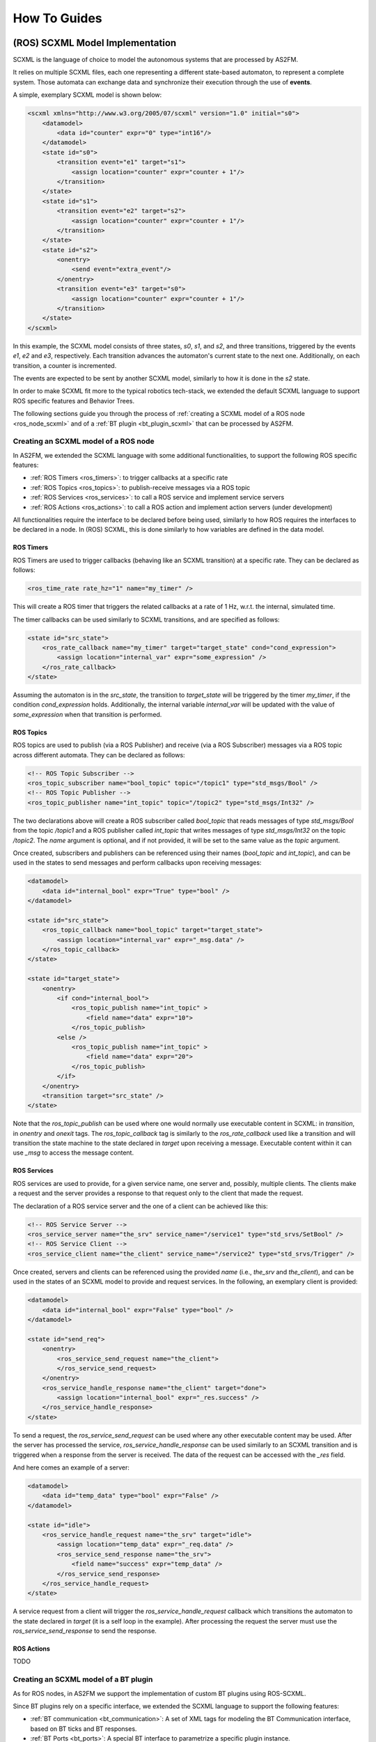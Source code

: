 .. _howto:

How To Guides
=============


.. _scxml_howto:

(ROS) SCXML Model Implementation
---------------------------------

SCXML is the language of choice to model the autonomous systems that are processed by AS2FM.

It relies on multiple SCXML files, each one representing a different state-based automaton, to represent a complete system.
Those automata can exchange data and synchronize their execution through the use of **events**.

A simple, exemplary SCXML model is shown below:

.. code-block:: xml

    <scxml xmlns="http://www.w3.org/2005/07/scxml" version="1.0" initial="s0">
        <datamodel>
            <data id="counter" expr="0" type="int16"/>
        </datamodel>
        <state id="s0">
            <transition event="e1" target="s1">
                <assign location="counter" expr="counter + 1"/>
            </transition>
        </state>
        <state id="s1">
            <transition event="e2" target="s2">
                <assign location="counter" expr="counter + 1"/>
            </transition>
        </state>
        <state id="s2">
            <onentry>
                <send event="extra_event"/>
            </onentry>
            <transition event="e3" target="s0">
                <assign location="counter" expr="counter + 1"/>
            </transition>
        </state>
    </scxml>

In this example, the SCXML model consists of three states, `s0`, `s1`, and `s2`, and three transitions, triggered by the events `e1`, `e2` and `e3`, respectively. Each transition advances the automaton's current state to the next one.
Additionally, on each transition, a counter is incremented.

The events are expected to be sent by another SCXML model, similarly to how it is done in the `s2` state.

In order to make SCXML fit more to the typical robotics tech-stack, we extended the default SCXML language to support ROS specific features and Behavior Trees.

The following sections guide you through the process of :ref:`creating a SCXML model of a ROS node <ros_node_scxml>` and of a :ref:`BT plugin <bt_plugin_scxml>` that can be processed by AS2FM.


.. _ros_node_scxml:

Creating an SCXML model of a ROS node
~~~~~~~~~~~~~~~~~~~~~~~~~~~~~~~~~~~~~

In AS2FM, we extended the SCXML language with some additional functionalities, to support the following ROS specific features:

* :ref:`ROS Timers <ros_timers>`: to trigger callbacks at a specific rate
* :ref:`ROS Topics <ros_topics>`: to publish-receive messages via a ROS topic
* :ref:`ROS Services <ros_services>`: to call a ROS service and implement service servers
* :ref:`ROS Actions <ros_actions>`: to call a ROS action and implement action servers (under development)

All functionalities require the interface to be declared before being used, similarly to how ROS requires the interfaces to be declared in a node.
In (ROS) SCXML, this is done similarly to how variables are defined in the data model.

.. _ros_timers:

ROS Timers
___________

ROS Timers are used to trigger callbacks (behaving like an SCXML transition) at a specific rate. They can be declared as follows:

.. code-block:: xml

    <ros_time_rate rate_hz="1" name="my_timer" />

This will create a ROS timer that triggers the related callbacks at a rate of 1 Hz, w.r.t. the internal, simulated time.

The timer callbacks can be used similarly to SCXML transitions, and are specified as follows:

.. code-block:: xml

    <state id="src_state">
        <ros_rate_callback name="my_timer" target="target_state" cond="cond_expression">
            <assign location="internal_var" expr="some_expression" />
        </ros_rate_callback>
    </state>

Assuming the automaton is in the `src_state`, the transition to `target_state` will be triggered by the timer `my_timer`, if the condition `cond_expression` holds.
Additionally, the internal variable `internal_var` will be updated with the value of `some_expression` when that transition is performed.


.. _ros_topics:

ROS Topics
___________

ROS topics are used to publish (via a ROS Publisher) and receive (via a ROS Subscriber) messages via a ROS topic across different automata. They can be declared as follows:

.. code-block:: xml

    <!-- ROS Topic Subscriber -->
    <ros_topic_subscriber name="bool_topic" topic="/topic1" type="std_msgs/Bool" />
    <!-- ROS Topic Publisher -->
    <ros_topic_publisher name="int_topic" topic="/topic2" type="std_msgs/Int32" />

The two declarations above will create a ROS subscriber called `bool_topic` that reads messages of type `std_msgs/Bool` from the topic `/topic1` and a ROS publisher called `int_topic` that writes messages of type `std_msgs/Int32` on the topic `/topic2`.
The `name` argument is optional, and if not provided, it will be set to the same value as the `topic` argument.

Once created, subscribers and publishers can be referenced using their names (`bool_topic` and `int_topic`), and can be used in the states to send messages and perform callbacks upon receiving messages:

.. code-block:: xml

    <datamodel>
        <data id="internal_bool" expr="True" type="bool" />
    </datamodel>

    <state id="src_state">
        <ros_topic_callback name="bool_topic" target="target_state">
            <assign location="internal_var" expr="_msg.data" />
        </ros_topic_callback>
    </state>

    <state id="target_state">
        <onentry>
            <if cond="internal_bool">
                <ros_topic_publish name="int_topic" >
                    <field name="data" expr="10">
                </ros_topic_publish>
            <else />
                <ros_topic_publish name="int_topic" >
                    <field name="data" expr="20">
                </ros_topic_publish>
            </if>
        </onentry>
        <transition target="src_state" />
    </state>

Note that the `ros_topic_publish` can be used where one would normally use executable content in SCXML: in `transition`, in `onentry` and `onexit` tags.
The `ros_topic_callback` tag is similarly to the `ros_rate_callback` used like a transition and will transition the state machine to the state declared in `target` upon receiving a message.
Executable content within it can use `_msg` to access the message content.

.. _ros_services:

ROS Services
____________

ROS services are used to provide, for a given service name, one server and, possibly, multiple clients.
The clients make a request and the server provides a response to that request only to the client that made the request.

The declaration of a ROS service server and the one of a client can be achieved like this:

.. code-block:: xml

    <!-- ROS Service Server -->
    <ros_service_server name="the_srv" service_name="/service1" type="std_srvs/SetBool" />
    <!-- ROS Service Client -->
    <ros_service_client name="the_client" service_name="/service2" type="std_srvs/Trigger" />

Once created, servers and clients can be referenced using the provided `name` (i.e., `the_srv` and `the_client`), and can be used in the states of an SCXML model to provide and request services.
In the following, an exemplary client is provided:

.. code-block:: xml

    <datamodel>
        <data id="internal_bool" expr="False" type="bool" />
    </datamodel>

    <state id="send_req">
        <onentry>
            <ros_service_send_request name="the_client">
            </ros_service_send_request>
        </onentry>
        <ros_service_handle_response name="the_client" target="done">
            <assign location="internal_bool" expr="_res.success" />
        </ros_service_handle_response>
    </state>

To send a request, the `ros_service_send_request` can be used where any other executable content may be used.
After the server has processed the service, `ros_service_handle_response` can be used similarly to an SCXML transition and is triggered when a response from the server is received.
The data of the request can be accessed with the `_res` field.

And here comes an example of a server:

.. code-block:: xml

    <datamodel>
        <data id="temp_data" type="bool" expr="False" />
    </datamodel>

    <state id="idle">
        <ros_service_handle_request name="the_srv" target="idle">
            <assign location="temp_data" expr="_req.data" />
            <ros_service_send_response name="the_srv">
                <field name="success" expr="temp_data" />
            </ros_service_send_response>
        </ros_service_handle_request>
    </state>

A service request from a client will trigger the `ros_service_handle_request` callback which transitions the automaton to the state declared in `target` (it is a self loop in the example).
After processing the request the server must use the `ros_service_send_response` to send the response.


.. _ros_actions:

ROS Actions
___________

TODO


.. _bt_plugin_scxml:

Creating an SCXML model of a BT plugin
~~~~~~~~~~~~~~~~~~~~~~~~~~~~~~~~~~~~~~

As for ROS nodes, in AS2FM we support the implementation of custom BT plugins using ROS-SCXML.

Since BT plugins rely on a specific interface, we extended the SCXML language to support the following features:

* :ref:`BT communication <bt_communication>`: A set of XML tags for modeling the BT Communication interface, based on BT ticks and BT responses.
* :ref:`BT Ports <bt_ports>`: A special BT interface to parametrize a specific plugin instance.


.. _bt_communication:

BT Communication
_________________

Normally, a BT plugin (or BT node), is idle until it receives a BT tick from a control node.
The BT tick is used to trigger the execution of the BT plugin, which will then return a BT response to the control node that sent the tick.

The BT plugin `AlwaysSuccess`, that returns `SUCCESS` each time it is ticked, can be implemented as follows:

.. code-block:: xml

    <scxml name="AlwaysSuccess" initial="idle">
        <state id="idle">
            <bt_tick target="idle">
                <bt_return_status status="SUCCESS" />
            </bt_tick>
        </state>
    </scxml>

In this example, there is only the `idle` state, always listening for an incoming `bt_tick` event.
When the tick is received, the plugin starts executing the body of the `bt_tick` tag, that returns a `SUCCESS` response and starts listening for a new `bt_tick`.

Additionally, it is possible to model BT control nodes, that can send ticks to their children (that, in turns, are BT nodes as well) and receive their responses:

.. code-block:: xml

    <scxml initial="wait_for_tick" name="Inverter">
        <!-- A default BT port reporting the amount of children -->
        <bt_declare_port_in key="CHILDREN_COUNT" type="int8" />

        <datamodel>
            <data id="children_count" type="int8">
                <expr>
                    <bt_get_input key="CHILDREN_COUNT" />
                </expr>
            </data>
        </datamodel>

        <state id="wait_for_tick">
            <!-- Check if the state is valid. If not, go to error and stop -->
            <transition target="error" cond="children_count != 1" />
            <!-- React to an incoming BT Tick -->
            <bt_tick target="tick_child" />
        </state>

        <state id="tick_child">
            <onentry>
                <bt_tick_child id="0"/>
            </onentry>
            <bt_child_status id="0" cond="_bt.status == SUCCESS" target="wait_for_tick">
                <bt_return_status status="FAILURE" />
            </bt_child_status>
            <bt_child_status id="0" cond="_bt.status == FAILURE" target="wait_for_tick">
                <bt_return_status status="SUCCESS" />
            </bt_child_status>
            <bt_child_status id="0" cond="_bt.status == RUNNING" target="wait_for_tick">
                <bt_return_status status="RUNNING" />
            </bt_child_status>
        </state>

        <!-- A state to transition to when something did not work -->
        <state id="error" />

    </scxml>

In this example, the `Inverter` control node waits for a tick, then sends a tick to its child (identified by the id `0`), and waits for the response.
Once the child response is available, the control node inverts the response and sends it back to the control node that ticked it in the first place.

In this model, the `CHILDREN_COUNT` BT port is used to access the number of children of a control node instance, to check it is correctly configured.

Additional control nodes implementations are available in the `src/as2fm/resources <https://github.com/convince-project/AS2FM/blob/main/src/as2fm/resources/bt_control_nodes>`_ folder, and can be used as a reference to implement new ones.

.. _bt_ports:

BT Ports
________

When loading a BT plugin in the BT XML tree, it is possible to configure a specific plugin instance by means of the BT ports.

As in the case of ROS functionalities, BT ports need to be declared before being used, to provide the port name and expected type.

.. code-block:: xml

    <bt_declare_port_in key="my_string_port" type="string" />
    <bt_declare_port_in key="start_value" type="int32">

Once declared, it is possible to reference to the port in multiple SCXML entries.

For example, we can use `my_string_port` to define the topic used by a ROS publisher.

.. code-block:: xml

    <ros_topic_publisher name="int_topic" type="std_msgs/Int32">
        <topic>
            <bt_get_input key="my_string_port" />
        </topic>
    </ros_topic_publisher>

Or we can use `start_value` to define the initial value of a variable.

.. code-block:: xml

    <datamodel>
        <data id="counter" type="int32">
            <expr>
                <bt_get_input key="start_value" />
            </expr>
        </data>
    </datamodel>


BT ports can also be linked to variables in the `BT Blackboard` by wrapping the variable name in curly braces in the BT XML file. However, this feature is not yet supported.


.. _main_xml_howto:

The System Description (High Level XML file)
---------------------------------------------

This file references all the components defining the system, including the Behavior Tree, its plugins and the additional nodes that might be running on the side.
Additionally, it contains additional configuration for the model, e.g. the maximum time the clock can reach or the tick rate of a Behavior Tree.

An exemplary system description is the following:

.. code-block:: xml

    <convince_mc_tc>
        <mc_parameters>
            <max_time value="100" unit="s" />
            <bt_tick_rate value="1.0" />
            <bt_tick_if_not_running value="true" />
        </mc_parameters>

        <behavior_tree>
            <input type="bt.cpp-xml" src="./bt.xml" />
            <input type="bt-plugin-ros-scxml" src="./bt_topic_condition.scxml" />
            <input type="bt-plugin-ros-scxml" src="./bt_topic_action.scxml" />
        </behavior_tree>

        <node_models>
            <input type="ros-scxml" src="./battery_drainer.scxml" />
            <input type="ros-scxml" src="./battery_manager.scxml" />
        </node_models>

        <properties>
            <input type="jani" src="./battery_properties.jani" />
        </properties>
    </convince_mc_tc>

.. _mc_parameters:

Available Parameters
~~~~~~~~~~~~~~~~~~~~~

AS2FM provides a number of parameters to control the generation of the formal model. They are all contained in the tag `<mc_parameters>`.

Max Time
____________

The maximum time the global clock is allowed to reach.

The tag is called `max_time`. The `value` argument is the max time, and the argument `unit` specifies the time unit of the provided value. Supported units are `s`, `ms`, `us`, `ns`.

For example `<max_time value="100" unit="s" />` would allow the model to run for 100 seconds.

Max Array Size
_________________

The maximum size assigned to a dynamic array.

The tag is called `max_array_size`. The `value` argument defines the max size the dynamic array can reach, and is 100 by default.

For example `<max_array_size value="100" />` would allow dynamic arrays to contain up tp 100 entries.

BT Tick Rate
_________________

The tick rate of the Behavior Tree (in Hz).

The tag is called `bt_tick_rate`. The `value` argument defines the tick rate in Hz, and is 1.0 by default.

For example `<bt_tick_rate value="10.0">` would tick the behavior tree with a frequency of _10Hz_.

BT Tick If Not Running
_________________________

Whether we shall keep ticking a Behavior Tree after it returns something different from `RUNNING` (i.e. `SUCCESS` or `FAILURE`).

The tag is called `bt_tick_if_not_running`. The `value` argument enables or disables the ticking of non-running Behavior Trees, and is set to `false` by default. After the tree is stopped, the model execution will stop as well.

For example `<bt_tick_if_not_running value="false" />` would stop ticking the tree after it returned either _SUCCESS_ or _FAILURE_.
